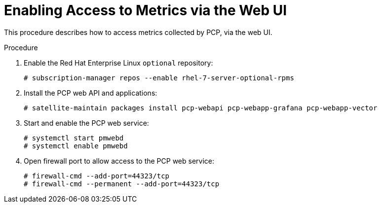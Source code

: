 [id='enabling-access-to-telemery-data-via-web-ui_{context}']
= Enabling Access to Metrics via the Web UI

This procedure describes how to access metrics collected by PCP, via the web UI.

.Procedure

. Enable the Red{nbsp}Hat Enterprise Linux `optional` repository:
+
----
# subscription-manager repos --enable rhel-7-server-optional-rpms
----

. Install the PCP web API and applications:
+
----
# satellite-maintain packages install pcp-webapi pcp-webapp-grafana pcp-webapp-vector
----

. Start and enable the PCP web service:
+
----
# systemctl start pmwebd
# systemctl enable pmwebd
----

. Open firewall port to allow access to the PCP web service:
+
----
# firewall-cmd --add-port=44323/tcp
# firewall-cmd --permanent --add-port=44323/tcp
----
